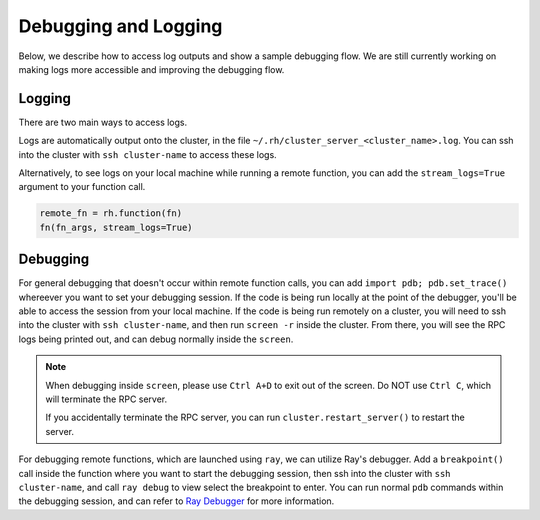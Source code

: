 Debugging and Logging
=====================

Below, we describe how to access log outputs and show a sample debugging flow. We are still currently
working on making logs more accessible and improving the debugging flow.


Logging
~~~~~~~

There are two main ways to access logs.

Logs are automatically output onto the cluster, in the file ``~/.rh/cluster_server_<cluster_name>.log``.
You can ssh into the cluster with ``ssh cluster-name`` to access these logs.

Alternatively, to see logs on your local machine while running a remote function, you can add the
``stream_logs=True`` argument to your function call.

.. code:: ipython3

    remote_fn = rh.function(fn)
    fn(fn_args, stream_logs=True)


Debugging
~~~~~~~~~

For general debugging that doesn't occur within remote function calls, you can add
``import pdb; pdb.set_trace()`` whereever you want to set your debugging session.
If the code is being run locally at the point of the debugger, you'll be able to access the session from your
local machine. If the code is being run remotely on a cluster, you will need to ssh into the cluster with
``ssh cluster-name``, and then run ``screen -r`` inside the cluster. From there, you will see the RPC logs
being printed out, and can debug normally inside the ``screen``.

.. note::

    When debugging inside ``screen``, please use ``Ctrl A+D`` to exit out of the screen. Do NOT use ``Ctrl C``,
    which will terminate the RPC server.

    If you accidentally terminate the RPC server, you can run ``cluster.restart_server()`` to restart the
    server.

For debugging remote functions, which are launched using ``ray``, we can utilize Ray's debugger. Add a
``breakpoint()`` call inside the function where you want to start the debugging session, then ssh into the
cluster with ``ssh cluster-name``, and call ``ray debug`` to view select the breakpoint to enter. You can run
normal ``pdb`` commands within the debugging session, and can refer to
`Ray Debugger <https://docs.ray.io/en/latest/ray-contribute/debugging.html>`__ for more information.
